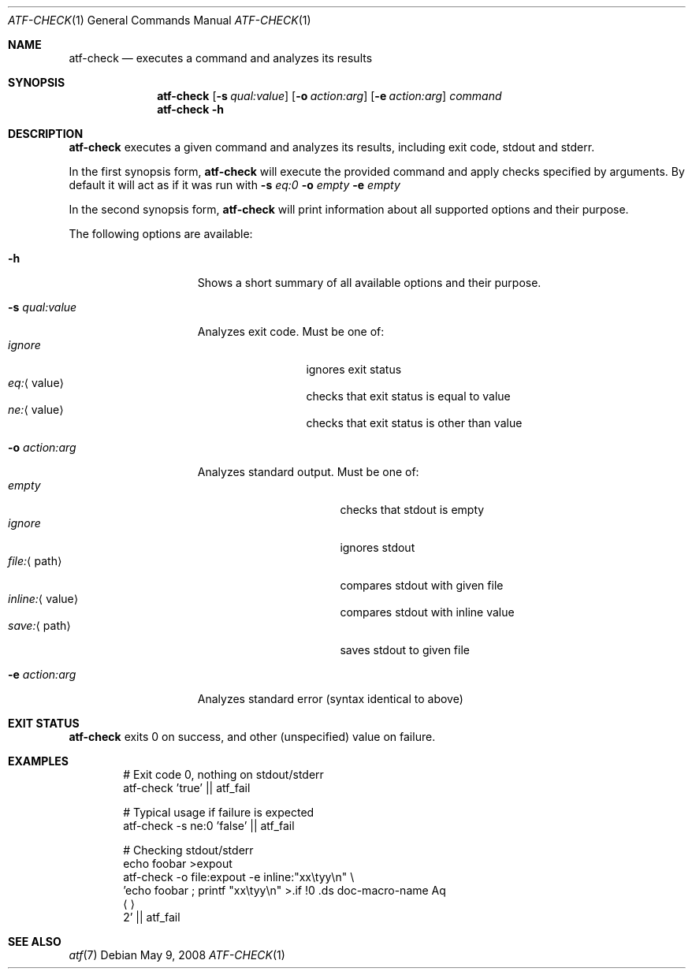 .\"
.\" Automated Testing Framework (atf)
.\"
.\" Copyright (c) 2008 The NetBSD Foundation, Inc.
.\" All rights reserved.
.\"
.\" Redistribution and use in source and binary forms, with or without
.\" modification, are permitted provided that the following conditions
.\" are met:
.\" 1. Redistributions of source code must retain the above copyright
.\"    notice, this list of conditions and the following disclaimer.
.\" 2. Redistributions in binary form must reproduce the above copyright
.\"    notice, this list of conditions and the following disclaimer in the
.\"    documentation and/or other materials provided with the distribution.
.\"
.\" THIS SOFTWARE IS PROVIDED BY THE NETBSD FOUNDATION, INC. AND
.\" CONTRIBUTORS ``AS IS'' AND ANY EXPRESS OR IMPLIED WARRANTIES,
.\" INCLUDING, BUT NOT LIMITED TO, THE IMPLIED WARRANTIES OF
.\" MERCHANTABILITY AND FITNESS FOR A PARTICULAR PURPOSE ARE DISCLAIMED.
.\" IN NO EVENT SHALL THE FOUNDATION OR CONTRIBUTORS BE LIABLE FOR ANY
.\" DIRECT, INDIRECT, INCIDENTAL, SPECIAL, EXEMPLARY, OR CONSEQUENTIAL
.\" DAMAGES (INCLUDING, BUT NOT LIMITED TO, PROCUREMENT OF SUBSTITUTE
.\" GOODS OR SERVICES; LOSS OF USE, DATA, OR PROFITS; OR BUSINESS
.\" INTERRUPTION) HOWEVER CAUSED AND ON ANY THEORY OF LIABILITY, WHETHER
.\" IN CONTRACT, STRICT LIABILITY, OR TORT (INCLUDING NEGLIGENCE OR
.\" OTHERWISE) ARISING IN ANY WAY OUT OF THE USE OF THIS SOFTWARE, EVEN
.\" IF ADVISED OF THE POSSIBILITY OF SUCH DAMAGE.
.\"
.Dd May 9, 2008
.Dt ATF-CHECK 1
.Os
.Sh NAME
.Nm atf-check
.Nd executes a command and analyzes its results
.Sh SYNOPSIS
.Nm
.Op Fl s Ar qual:value
.Op Fl o Ar action:arg
.Op Fl e Ar action:arg
.Ar command
.Nm
.Fl h
.Sh DESCRIPTION
.Nm
executes a given command and analyzes its results, including
exit code, stdout and stderr.
.Pp
In the first synopsis form,
.Nm
will execute the provided command and apply checks specified
by arguments.
By default it will act as if it was run with
.Fl s
.Ar eq:0
.Fl o
.Ar empty
.Fl e
.Ar empty
.Pp
In the second synopsis form,
.Nm
will print information about all supported options and their purpose.
.Pp
The following options are available:
.Bl -tag  -width XqualXvalueXX
.It Fl h
Shows a short summary of all available options and their purpose.
.It Fl s Ar qual:value
Analyzes exit code.
Must be one of:
.Bl -tag -width eq:XvalueX -compact
.It Ar ignore
ignores exit status
.It Ar eq: Ns Aq value
checks that exit status is equal to value
.It Ar ne: Ns Aq value
checks that exit status is other than value
.El
.It Fl o Ar action:arg
Analyzes standard output.
Must be one of:
.Bl -tag -width inline:XvalueX -compact
.It Ar empty
checks that stdout is empty
.It Ar ignore
ignores stdout
.It Ar file: Ns Aq path
compares stdout with given file
.It Ar inline: Ns Aq value
compares stdout with inline value
.It Ar save: Ns Aq path
saves stdout to given file
.El
.It Fl e Ar action:arg
Analyzes standard error (syntax identical to above)
.El
.Sh EXIT STATUS
.Nm
exits 0 on success, and other (unspecified) value on failure.
.Sh EXAMPLES
.Bd -literal -offset indent
# Exit code 0, nothing on stdout/stderr
atf-check 'true' || atf_fail

# Typical usage if failure is expected
atf-check -s ne:0 'false' || atf_fail

# Checking stdout/stderr
echo foobar \*[Gt]expout
atf-check -o file:expout -e inline:"xx\etyy\en" \e
    'echo foobar ; printf "xx\etyy\en" \*[Gt]\*[Aq]2' || atf_fail
.Ed
.Sh SEE ALSO
.Xr atf 7
